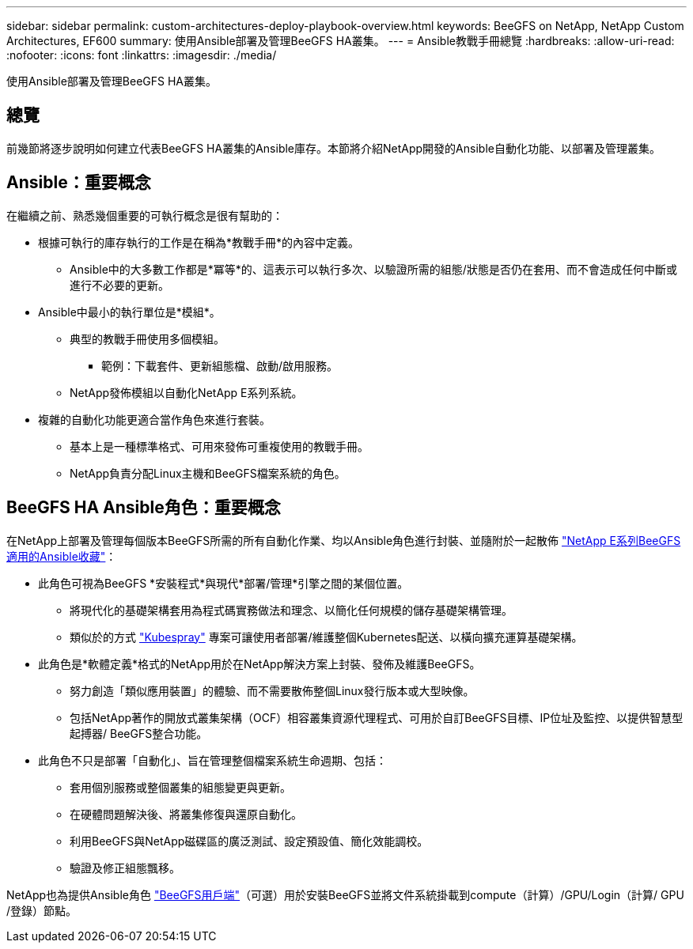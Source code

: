 ---
sidebar: sidebar 
permalink: custom-architectures-deploy-playbook-overview.html 
keywords: BeeGFS on NetApp, NetApp Custom Architectures, EF600 
summary: 使用Ansible部署及管理BeeGFS HA叢集。 
---
= Ansible教戰手冊總覽
:hardbreaks:
:allow-uri-read: 
:nofooter: 
:icons: font
:linkattrs: 
:imagesdir: ./media/


[role="lead"]
使用Ansible部署及管理BeeGFS HA叢集。



== 總覽

前幾節將逐步說明如何建立代表BeeGFS HA叢集的Ansible庫存。本節將介紹NetApp開發的Ansible自動化功能、以部署及管理叢集。



== Ansible：重要概念

在繼續之前、熟悉幾個重要的可執行概念是很有幫助的：

* 根據可執行的庫存執行的工作是在稱為*教戰手冊*的內容中定義。
+
** Ansible中的大多數工作都是*冪等*的、這表示可以執行多次、以驗證所需的組態/狀態是否仍在套用、而不會造成任何中斷或進行不必要的更新。


* Ansible中最小的執行單位是*模組*。
+
** 典型的教戰手冊使用多個模組。
+
*** 範例：下載套件、更新組態檔、啟動/啟用服務。


** NetApp發佈模組以自動化NetApp E系列系統。


* 複雜的自動化功能更適合當作角色來進行套裝。
+
** 基本上是一種標準格式、可用來發佈可重複使用的教戰手冊。
** NetApp負責分配Linux主機和BeeGFS檔案系統的角色。






== BeeGFS HA Ansible角色：重要概念

在NetApp上部署及管理每個版本BeeGFS所需的所有自動化作業、均以Ansible角色進行封裝、並隨附於一起散佈 link:https://galaxy.ansible.com/netapp_eseries/beegfs["NetApp E系列BeeGFS適用的Ansible收藏"^]：

* 此角色可視為BeeGFS *安裝程式*與現代*部署/管理*引擎之間的某個位置。
+
** 將現代化的基礎架構套用為程式碼實務做法和理念、以簡化任何規模的儲存基礎架構管理。
** 類似於的方式 link:https://kubernetes.io/docs/setup/production-environment/tools/kubespray/["Kubespray"^] 專案可讓使用者部署/維護整個Kubernetes配送、以橫向擴充運算基礎架構。


* 此角色是*軟體定義*格式的NetApp用於在NetApp解決方案上封裝、發佈及維護BeeGFS。
+
** 努力創造「類似應用裝置」的體驗、而不需要散佈整個Linux發行版本或大型映像。
** 包括NetApp著作的開放式叢集架構（OCF）相容叢集資源代理程式、可用於自訂BeeGFS目標、IP位址及監控、以提供智慧型起搏器/ BeeGFS整合功能。


* 此角色不只是部署「自動化」、旨在管理整個檔案系統生命週期、包括：
+
** 套用個別服務或整個叢集的組態變更與更新。
** 在硬體問題解決後、將叢集修復與還原自動化。
** 利用BeeGFS與NetApp磁碟區的廣泛測試、設定預設值、簡化效能調校。
** 驗證及修正組態飄移。




NetApp也為提供Ansible角色 link:https://github.com/netappeseries/beegfs/tree/master/roles/beegfs_client["BeeGFS用戶端"^]（可選）用於安裝BeeGFS並將文件系統掛載到compute（計算）/GPU/Login（計算/ GPU /登錄）節點。
